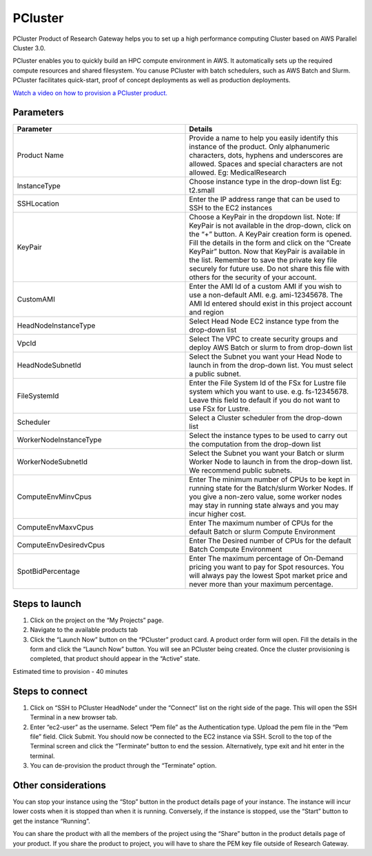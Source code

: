 PCluster
========

PCluster Product of Research Gateway helps you to set up a high performance computing Cluster based on AWS Parallel Cluster 3.0. 

PCluster enables you to quickly build an HPC compute environment in AWS. It automatically sets up the required compute resources and shared filesystem. You canuse PCluster with batch schedulers, such as AWS Batch and Slurm. PCluster facilitates quick-start, proof of concept deployments as well as production deployments.

`Watch a video on how to provision a PCluster product. <https://www.youtube.com/embed/TIQANO-DOtg?start=164&end=208&autoplay=1>`_

Parameters
-----------

.. list-table:: 
   :widths: 50, 50
   :header-rows: 1

   * - Parameter
     - Details
   * - Product Name
     - Provide a name to help you easily identify this instance of the product. Only alphanumeric characters, dots, hyphens and underscores are allowed. Spaces and special characters are not allowed. Eg: MedicalResearch
   * - InstanceType
     - Choose instance type in the drop-down list Eg: t2.small
   * - SSHLocation
     - Enter the IP address range that can be used to SSH to the EC2 instances
   * - KeyPair
     - Choose a KeyPair in the dropdown list. Note: If KeyPair is not available in the drop-down, click on the “+” button. A KeyPair creation form is opened. Fill the details in the form and click on the “Create KeyPair” button. Now that KeyPair is available in the list. Remember to save the private key file securely for future use. Do not share this file with others for the security of your account.
   * - CustomAMI
     - Enter the AMI Id of a custom AMI if you wish to use a non-default AMI. e.g. ami-12345678. The AMI Id entered should exist in this project account and region
   * - HeadNodeInstanceType
     - Select Head Node EC2 instance type from the drop-down list
   * - VpcId
     - Select The VPC to create security groups and deploy AWS Batch or slurm to from drop-down list
   * - HeadNodeSubnetId
     - Select the Subnet you want your Head Node to launch in from the drop-down list. You must select a public subnet.
   * - FileSystemId
     - Enter the File System Id of the FSx for Lustre file system which you want to use. e.g. fs-12345678. Leave this field to default if you do not want to use FSx for Lustre.   
   * - Scheduler
     - Select a Cluster scheduler from the drop-down list 
   * - WorkerNodeInstanceType 
     - Select the instance types to be used to carry out the computation from the drop-down list
   * - WorkerNodeSubnetId
     - Select the Subnet you want your Batch or slurm Worker Node to launch in  from the drop-down list. We recommend public subnets.
   * - ComputeEnvMinvCpus
     - Enter The minimum number of CPUs to be kept in running state for the Batch/slurm Worker Nodes. If you give a non-zero value, some worker nodes may stay in running state always and you may incur higher cost.
   * - ComputeEnvMaxvCpus
     - Enter The maximum number of CPUs for the default Batch or slurm Compute Environment
   * - ComputeEnvDesiredvCpus
     - Enter The Desired number of CPUs for the default Batch Compute Environment
   * - SpotBidPercentage
     - Enter The maximum percentage of On-Demand pricing you want to pay for Spot resources. You will always pay the lowest Spot market price and never more than your maximum percentage.

.. image:: images/Product_PCluster_LaunchForm1.png

.. image:: images/Product_PCluster_LaunchForm2.png

.. image:: images/Product_PCluster_LaunchForm3.png

.. image:: images/Product_PCluster_LaunchForm4.png

Steps to launch
----------------

1. Click on the project on the “My Projects” page.
2. Navigate to the available products tab
3. Click the “Launch Now” button on the  “PCluster” product card. A product order form will open. Fill the details in the form and click the “Launch Now” button. You will see an PCluster being created. Once the cluster provisioning is completed, that product should appear in the “Active” state.

Estimated time to provision - 40 minutes

Steps to connect
----------------

1. Click on “SSH to PCluster HeadNode” under the “Connect” list on the right side of the page. This will open the SSH Terminal in a new browser tab.
2. Enter “ec2-user” as the username. Select “Pem file” as the Authentication type. Upload the pem file in the “Pem file” field. Click Submit. You should now be connected to the EC2 instance via SSH. Scroll to the top of the Terminal screen and click the “Terminate” button to end the session. Alternatively, type exit and hit enter in the terminal.
3. You can de-provision the product through the “Terminate” option.

Other considerations
---------------------

You can stop your instance using the “Stop” button in the product details page of your instance. The instance will incur lower costs when it is stopped than when it is running. Conversely, if the instance is stopped, use the “Start” button to get the instance “Running”.

You can share the product with all the members of the project using the “Share” button in the product details page of your product. If you share the product to project, you will have to share the PEM key file outside of Research Gateway.
